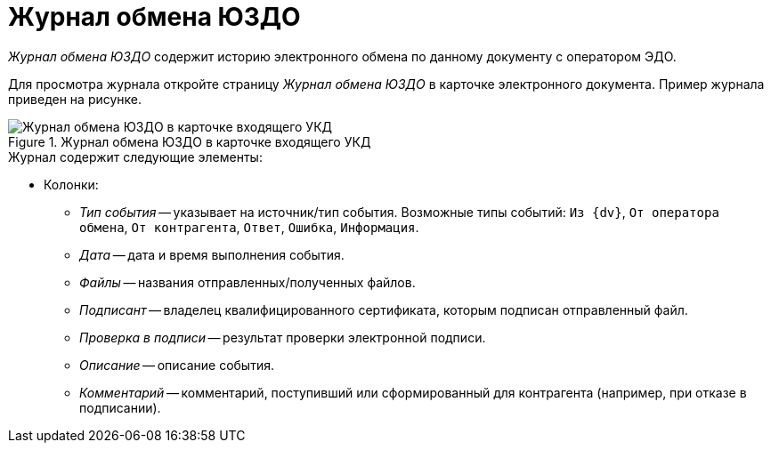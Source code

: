 = Журнал обмена ЮЗДО

_Журнал обмена ЮЗДО_ содержит историю электронного обмена по данному документу с оператором ЭДО.

Для просмотра журнала откройте страницу _Журнал обмена ЮЗДО_ в карточке электронного документа. Пример журнала приведен на рисунке.

.Журнал обмена ЮЗДО в карточке входящего УКД
image::log.png[Журнал обмена ЮЗДО в карточке входящего УКД]

.Журнал содержит следующие элементы:

* Колонки:
// ** *Отправить извещение* -- отправляет извещение-подтверждение о получении оператора ЭДО. Кнопка доступна только при статусе обмена: `Требуется подтверждение получения`.
// ** *Экспортировать файлы* -- сохраняет выбранный или все файлы и подписи на диск.
// * *Контрагент* -- название контрагента, которому отправлен или от которого получен документ. В исходящих документах в данном поле можно выбрать контрагента, историю обмена с которым нужно открыть.
// * *Статус* -- текущий статус обмена документом с контрагентом. Может принимать следующие значения:
// ** `Получен на подпись от контрагента` -- электронный документ получен от контрагента и нуждается в подписании.
// ** `Получен от контрагента` -- получен электронный документ, не требующий подписания (например, счет-фактура или неформализованный документ без необходимости подписания).
// ** `Отправлен контрагенту` -- электронный документ отправлен контрагенту.
// ** `Получен отказ от контрагента` -- контрагент отказал в подписании отправленного электронного документа.
// ** `Получена подпись от контрагента` -- контрагент подписал отправленный электронный документ.
// ** `Ошибка` -- возникала ошибка при обмене данным электронным документом на стороне {dv}, оператора ЭДО или контрагента.
// ** `Готово к отправке` -- электронный документ готов, но не отправлен контрагенту -- не был обработан процессами модуля (БП _Отправка сообщений ЮЗДО_).
// ** `Отправлена ответная подпись контрагенту` -- организация подписала полученный от контрагента электронный документ.
// ** `Требуется подтверждение получения` -- организация получила документ, для которого нужно отправить подтверждение о получении.
// ** `Требуется уточнение` -- от контрагента получен запрос на уточнение.
// ** `Получен запрос на аннулирование` -- контрагент отправил запрос на аннулирование документа.
// ** `Отправлен запрос на аннулирование` -- отправлен запрос на аннулирование документа.
// ** `Аннулирован` -- контрагент или организация подтвердили аннулирование документа.
// ** `Отправлен отказ от подписи контрагенту` -- организация отказала в подписании полученного от контрагента электронного документа.
// ** `Отправлен запрос на уточнение` -- контрагенту отправлен запрос на уточнение реквизитов документа.
// * _Ящик ЮЗДО_ -- ящик организации, через который отправлен/получен документ.
// * _Ящик контрагента_ -- ящик контрагента, на который или с которого отправлен документ.
// * _Журнал событий_ с полями:
** _Тип события_ -- указывает на источник/тип события. Возможные типы событий: `Из {dv}`, `От оператора обмена`, `От контрагента`, `Ответ`, `Ошибка`, `Информация`.
** _Дата_ -- дата и время выполнения события.
** _Файлы_ -- названия отправленных/полученных файлов.
** _Подписант_ -- владелец квалифицированного сертификата, которым подписан отправленный файл.
** _Проверка в подписи_ -- результат проверки электронной подписи.
** _Описание_ -- описание события.
** _Комментарий_ -- комментарий, поступивший или сформированный для контрагента (например, при отказе в подписании).

// Для обновления содержимого журнала вызовите команду *Обновить* из контекстного меню журнала событий.
